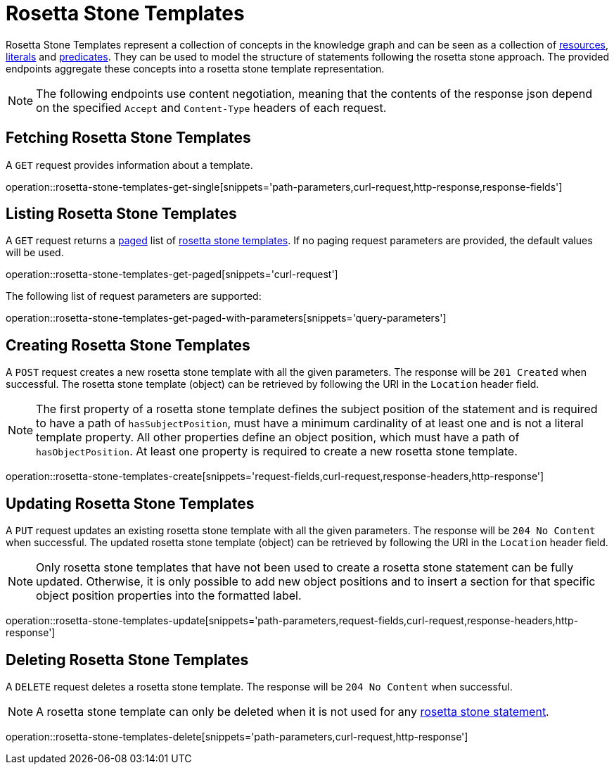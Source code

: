= Rosetta Stone Templates

Rosetta Stone Templates represent a collection of concepts in the knowledge graph and can be seen as a collection of <<Resources,resources>>, <<Literals,literals>> and <<Predicates,predicates>>.
They can be used to model the structure of statements following the rosetta stone approach.
The provided endpoints aggregate these concepts into a rosetta stone template representation.

NOTE: The following endpoints use content negotiation, meaning that the contents of the response json depend on the specified `Accept` and `Content-Type` headers of each request.

[[rosetta-stone-templates-fetch]]
== Fetching Rosetta Stone Templates

A `GET` request provides information about a template.

operation::rosetta-stone-templates-get-single[snippets='path-parameters,curl-request,http-response,response-fields']

[[rosetta-stone-templates-list]]
== Listing Rosetta Stone Templates

A `GET` request returns a <<sorting-and-pagination,paged>> list of <<rosetta-stone-templates-fetch,rosetta stone templates>>.
If no paging request parameters are provided, the default values will be used.

operation::rosetta-stone-templates-get-paged[snippets='curl-request']

The following list of request parameters are supported:

operation::rosetta-stone-templates-get-paged-with-parameters[snippets='query-parameters']

[[rosetta-stone-templates-create]]
== Creating Rosetta Stone Templates

A `POST` request creates a new rosetta stone template with all the given parameters.
The response will be `201 Created` when successful.
The rosetta stone template (object) can be retrieved by following the URI in the `Location` header field.

NOTE: The first property of a rosetta stone template defines the subject position of the statement and is required to have a path of `hasSubjectPosition`, must have a minimum cardinality of at least one and is not a literal template property.
      All other properties define an object position, which must have a path of `hasObjectPosition`.
      At least one property is required to create a new rosetta stone template.

operation::rosetta-stone-templates-create[snippets='request-fields,curl-request,response-headers,http-response']

[[rosetta-stone-templates-edit]]
== Updating Rosetta Stone Templates

A `PUT` request updates an existing rosetta stone template with all the given parameters.
The response will be `204 No Content` when successful.
The updated rosetta stone template (object) can be retrieved by following the URI in the `Location` header field.

NOTE: Only rosetta stone templates that have not been used to create a rosetta stone statement can be fully updated.
      Otherwise, it is only possible to add new object positions and to insert a section for that specific object position properties into the formatted label.

operation::rosetta-stone-templates-update[snippets='path-parameters,request-fields,curl-request,response-headers,http-response']

[[rosetta-stone-templates-delete]]
== Deleting Rosetta Stone Templates

A `DELETE` request deletes a rosetta stone template.
The response will be `204 No Content` when successful.

NOTE: A rosetta stone template can only be deleted when it is not used for any <<rosetta-stone-statements,rosetta stone statement>>.

operation::rosetta-stone-templates-delete[snippets='path-parameters,curl-request,http-response']
